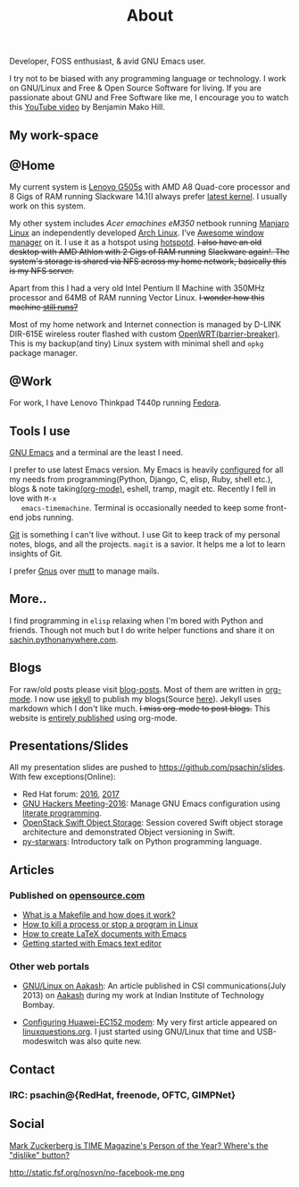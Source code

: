 #+title: About

  #+ATTR_HTML: :class center no-border
  [[file:../../images/about/isitme.png]]

  Developer, FOSS enthusiast, & avid GNU Emacs user.

  #+ATTR_HTML: :class center no-border
  [[file:../../images/about/rx_open_source.png]]

  I try not to be biased with any programming language or technology.
  I work on GNU/Linux and Free & Open Source Software for living. If
  you are passionate about GNU and Free Software like me, I encourage
  you to watch this [[https://www.youtube.com/watch?v=Er1pM9suxvE][YouTube video]] by Benjamin Mako Hill.

** My work-space

   #+ATTR_HTML: :class center no-border
   [[file:../../images/about/computers-300px.png]]

** @Home

   My current system is [[https://plus.google.com/photos/photo/113870692888444102463/6355020254313100738?icm=false&sqid=104043194426129544738&ssid=2c4bb3f4-0eed-4d83-9385-eb6e51a01dc9][Lenovo G505s]] with AMD A8 Quad-core processor
   and 8 Gigs of RAM running Slackware 14.1(I always prefer [[https://github.com/psachin/bash_scripts/blob/master/build_my_kernel.sh][latest
   kernel]]. I usually work on this system.

   My other system includes /Acer emachines eM350/ netbook running
   [[https://manjaro.org/][Manjaro Linux]] an independently developed [[https://www.archlinux.org/][Arch Linux]]. I've [[http://awesomewm.org][Awesome
   window manager]] on it. I use it as a hotspot using [[https://github.com/psachin/hotspotd][hotspotd]]. +I also
   have an old desktop with AMD Athlon with 2 Gigs of RAM running+
   +Slackware again!. The system's storage is shared via NFS across my
   home network, basically this is my NFS server.+

   Apart from this I had a very old Intel Pentium II Machine with
   350MHz processor and 64MB of RAM running Vector Linux. +I wonder
   how this machine [[https://plus.google.com/+Sachinp/posts/UMCp3L6NiAn?pid=5864821069617337218&oid=113870692888444102463][still runs?]]+

   Most of my home network and Internet connection is managed by
   D-LINK DIR-615E wireless router flashed with custom
   [[https://openwrt.org/][OpenWRT(barrier-breaker)]]. This is my backup(and tiny) Linux system
   with minimal shell and =opkg= package manager.

** @Work

   For work, I have Lenovo Thinkpad T440p running [[https://getfedora.org/][Fedora]].

** Tools I use

   #+ATTR_HTML: :class center no-border
   [[file:../../images/about/tools-server-small.png]]

   [[https://www.gnu.org/software/emacs/][GNU Emacs]] and a terminal are the least I need.

   I prefer to use latest Emacs version. My Emacs is heavily
   [[https://gitlab.com/psachin/emacs.d][configured]] for all my needs from programming(Python, Django, C,
   elisp, Ruby, shell etc.), blogs & note taking[[https://orgmode.org/][(org-mode)]], eshell,
   tramp, magit etc. Recently I fell in love with =M-x
   emacs-timemachine=. Terminal is occasionally needed to keep some
   front-end jobs running.

   [[http://git-scm.com][Git]] is something I can't live without. I use Git to keep track of
   my personal notes, blogs, and all the projects. =magit= is a
   savior. It helps me a lot to learn insights of Git.

   I prefer [[https://www.emacswiki.org/emacs/GnusTutorial][Gnus]] over [[http://www.mutt.org/][mutt]] to manage mails.

** More..

   I find programming in =elisp= relaxing when I'm bored with Python
   and friends. Though not much but I do write helper functions and
   share it on [[http://sachin.pythonanywhere.com][sachin.pythonanywhere.com]].

** Blogs

   #+ATTR_HTML: :class center no-border
   [[file:../../images/about/Anonymous-pen-pencil-small.png]]

   For raw/old posts please visit [[https://github.com/psachin/blog-posts][blog-posts]]. Most of them are written
   in [[http://orgmode.org/][org-mode]]. I now use [[https://jekyllrb.com/][jekyll]] to publish my blogs(Source [[https://github.com/psachin/psachin.github.io][here]]).
   Jekyll uses markdown which I don't like much. +I miss org-mode to
   post blogs.+ This website is [[https://gitlab.com/psachin/psachin.gitlab.io][entirely published]] using org-mode.

** Presentations/Slides

   All my presentation slides are pushed to
   [[https://github.com/psachin/slides][https://github.com/psachin/slides]]. With few exceptions(Online):

   - Red Hat forum: [[http://redhat.slides.com/psachin/rh-forum-2016][2016]], [[https://github.com/psachin/slides/blob/master/RH-forum/RedHatCloudForms-2017-Sachin.pdf][2017]]
   - [[http://psachin.github.io/.emacs.d/][GNU Hackers Meeting-2016]]: Manage GNU Emacs configuration using
     [[http://orgmode.org/worg/org-contrib/babel/intro.html][literate programming]].
   - [[http://redhat.slides.com/psachin/rhosp-swift-2016][OpenStack Swift Object Storage]]: Session covered Swift object
     storage architecture and demonstrated Object versioning in Swift.
   - [[http://psachin.github.io/py-starwars/][py-starwars]]: Introductory talk on Python programming language.

** Articles
*** Published on [[https://opensource.com/][opensource.com]]

    - [[https://opensource.com/article/18/8/what-how-makefile][What is a Makefile and how does it work?]]
    - [[https://opensource.com/article/18/5/how-kill-process-stop-program-linux][How to kill a process or stop a program in Linux]]
    - [[https://opensource.com/article/18/4/how-create-latex-documents-emacs][How to create LaTeX documents with Emacs]]
    - [[https://opensource.com/life/16/2/intro-to-emacs][Getting started with Emacs text editor]]

*** Other web portals

    - [[http://www.csi-india.org/communications/CSIC%20July%202013.pdf][GNU/Linux on Aakash]]: An article published in CSI
      communications(July 2013) on [[http://aakashlabs.org/gnu/][Aakash]] during my work at Indian
      Institute of Technology Bombay.

    - [[http://www.linuxquestions.org/linux/answers/hardware/configuring_huaweiec152_modem][Configuring Huawei-EC152 modem]]: My very first article appeared
      on [[https://www.linuxquestions.org/][linuxquestions.org]]. I just started using GNU/Linux that time
      and USB-modeswitch was also quite new.

** Contact

   #+ATTR_HTML: :class center no-border
   [[file:../../images/about/skogskanten-300px.png]]

*** IRC: psachin@{RedHat, freenode, OFTC, GIMPNet}

** Social

   [[http://www.fsf.org/fb][Mark Zuckerberg is TIME Magazine's Person of the Year? Where's the "dislike" button?]]

   #+ATTR_HTML: :class center no-border
   http://static.fsf.org/nosvn/no-facebook-me.png

